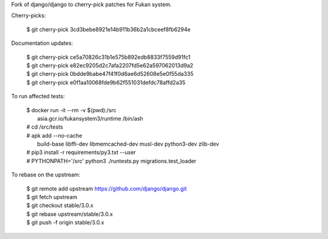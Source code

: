 Fork of django/django to cherry-pick patches for Fukan system.

Cherry-picks:

    | $ git cherry-pick 3cd3bebe8921e14b911b36b2a1cbceef8fb6294e

Documentation updates:

    | $ git cherry-pick ce5a70826c31b1e575b892edb8833f7559d91fc1
    | $ git cherry-pick e82ec9205d2c7afa2207fd5e62a597062013d9a2
    | $ git cherry-pick 0bdde9babe47f41f0d6ae6d52608e5e0f55da335
    | $ git cherry-pick e0f1aa10068fde9b62f551031defdc78affd2a35

To run affected tests:

    | $ docker run -it --rm -v $(pwd):/src \
    |     asia.gcr.io/fukansystem3/runtime /bin/ash
    | # cd /src/tests
    | # apk add --no-cache \
    |     build-base libffi-dev libmemcached-dev musl-dev python3-dev zlib-dev
    | # pip3 install -r requirements/py3.txt --user
    | # PYTHONPATH='/src' python3 ./runtests.py migrations.test_loader

To rebase on the upstream:

    | $ git remote add upstream https://github.com/django/django.git
    | $ git fetch upstream
    | $ git checkout stable/3.0.x
    | $ git rebase upstream/stable/3.0.x
    | $ git push -f origin stable/3.0.x
